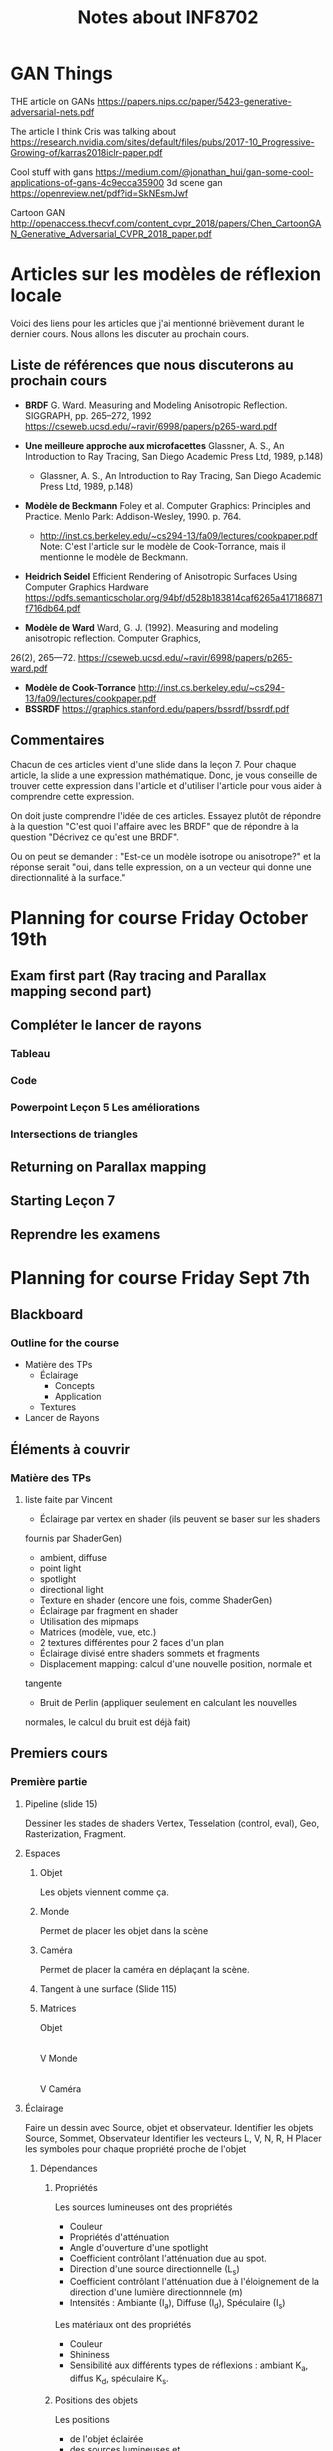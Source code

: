 #+TITLE: Notes about INF8702

* GAN Things 

THE article on GANs
https://papers.nips.cc/paper/5423-generative-adversarial-nets.pdf

The article I think Cris was talking about 
https://research.nvidia.com/sites/default/files/pubs/2017-10_Progressive-Growing-of/karras2018iclr-paper.pdf

Cool stuff with gans
https://medium.com/@jonathan_hui/gan-some-cool-applications-of-gans-4c9ecca35900
3d scene gan
https://openreview.net/pdf?id=SkNEsmJwf

Cartoon GAN
http://openaccess.thecvf.com/content_cvpr_2018/papers/Chen_CartoonGAN_Generative_Adversarial_CVPR_2018_paper.pdf

* Articles sur les modèles de réflexion locale

Voici des liens pour les articles que j'ai mentionné brièvement durant le
dernier cours.  Nous allons les discuter au prochain cours.

** Liste de références que nous discuterons au prochain cours
  - *BRDF* G. Ward. Measuring and Modeling Anisotropic Reflection. SIGGRAPH, pp.
    265–272, 1992  https://cseweb.ucsd.edu/~ravir/6998/papers/p265-ward.pdf

  - *Une meilleure approche aux microfacettes* Glassner, A. S., An Introduction
    to Ray Tracing, San Diego Academic Press Ltd, 1989, p.148)
    - Glassner, A. S., An Introduction to Ray Tracing, San Diego Academic Press Ltd, 1989, p.148) 
  - *Modèle de Beckmann* Foley et al. Computer Graphics: Principles and
    Practice. Menlo Park: Addison-Wesley, 1990. p. 764.
    - http://inst.cs.berkeley.edu/~cs294-13/fa09/lectures/cookpaper.pdf
      Note: C'est l'article sur le modèle de Cook-Torrance, mais il mentionne le
      modèle de Beckmann.
  - *Heidrich Seidel* Efficient Rendering of Anisotropic Surfaces Using Computer
    Graphics Hardware
    https://pdfs.semanticscholar.org/94bf/d528b183814caf6265a417186871f716db64.pdf
  - *Modèle de Ward* Ward, G. J. (1992). Measuring and modeling anisotropic
    reflection. Computer Graphics,26(2), 265—72. https://cseweb.ucsd.edu/~ravir/6998/papers/p265-ward.pdf
  - *Modèle de Cook-Torrance* http://inst.cs.berkeley.edu/~cs294-13/fa09/lectures/cookpaper.pdf
  - *BSSRDF* https://graphics.stanford.edu/papers/bssrdf/bssrdf.pdf
 
** Commentaires

Chacun de ces articles vient d'une slide dans la leçon 7.  Pour chaque article,
la slide a une expression mathématique.  Donc, je vous conseille de trouver
cette expression dans l'article et d'utiliser l'article pour vous aider à
comprendre cette expression.

On doit juste comprendre l'idée de ces articles.  Essayez plutôt de répondre à
la question "C'est quoi l'affaire avec les BRDF" que de répondre à la question
"Décrivez ce qu'est une BRDF".

Ou on peut se demander : "Est-ce un modèle isotrope ou anisotrope?" et la
réponse serait "oui, dans telle expression, on a un vecteur qui donne une
directionnalité à la surface."
* Planning for course Friday October 19th

** Exam first part (Ray tracing and Parallax mapping second part)
** Compléter le lancer de rayons
*** Tableau
*** Code
*** Powerpoint Leçon 5 Les améliorations
*** Intersections de triangles
** Returning on Parallax mapping
** Starting Leçon 7
** Reprendre les examens

* Planning for course Friday Sept 7th

** Blackboard

*** Outline for the course

- Matière des TPs
  - Éclairage
    - Concepts
    - Application
  - Textures
- Lancer de Rayons

*** 


** Éléments à couvrir

*** Matière des TPs 
**** liste faite par Vincent
  - Éclairage par vertex en shader (ils peuvent se baser sur les shaders
  fournis par   ShaderGen)
    - ambient, diffuse
    - point light
    - spotlight
    - directional light
  - Texture en shader (encore une fois, comme ShaderGen)
  - Éclairage par fragment en shader
  - Utilisation des mipmaps
  - Matrices (modèle, vue, etc.)
  - 2 textures différentes pour 2 faces d'un plan
  - Éclairage divisé entre shaders sommets et fragments
  - Displacement mapping: calcul d'une nouvelle position, normale et
  tangente
  - Bruit de Perlin (appliquer seulement en calculant les nouvelles
  normales, le calcul du bruit est déjà fait)

** Premiers cours
*** Première partie
**** Pipeline (slide 15)
:DIRECTIVE:
Dessiner les stades de shaders Vertex, Tesselation (control, eval), Geo,
Rasterization, Fragment.
:END:

**** Espaces
***** Objet
Les objets viennent comme ça.
***** Monde
Permet de placer les objet dans la scène
***** Caméra
Permet de placer la caméra en déplaçant la scène.
***** Tangent à une surface (Slide 115)
***** Matrices
Objet
   |
   |Matrice-de-modélisation
   |
   V
Monde
   |
   |Matrice de visualisation
   |
   V
Caméra
**** Éclairage
:DIRECTIVE:
Faire un dessin avec Source, objet et observateur.
Identifier les objets Source, Sommet, Observateur
Identifier les vecteurs L, V, N, R, H
Placer les symboles pour chaque propriété proche de l'objet
:END:
***** Dépendances
****** Propriétés

Les sources lumineuses ont des propriétés
- Couleur
- Propriétés d'atténuation
- Angle d'ouverture d'une spotlight
- Coefficient contrôlant l'atténuation due au spot.
- Direction d'une source directionnelle (L_s)
- Coefficient contrôlant l'atténuation due à l'éloignement de la direction d'une
  lumière directionnnele (m)
- Intensités : Ambiante (I_a), Diffuse (I_d), Spéculaire (I_s)

Les matériaux ont des propriétés
- Couleur
- Shininess
- Sensibilité aux différents types de réflexions : ambiant K_a, diffus K_d,
  spéculaire K_s.

****** Positions des objets

Les positions
- de l'objet éclairée 
- des sources lumineuses et
- de l'observateur.

***** Calculs
Le calcul d'éclairage pour l'éclairage plat, de Gouraud et de Phong utilise une
formule à trois termes.
****** Ambiant
Un terme que tout le monde a gratuitement

#+BEGIN_QUOTE
ambiant = 1
#+END_QUOTE
****** Diffus
Le terme qui varie selon combien la normale est parallèle à la direction de la
lumière.

#+BEGIN_QUOTE
diffus = (L . N)
#+END_QUOTE
****** Spéculaire
Le terme qui varie selon combien le rayon réfléchi est parallèle à la direction
de l'observateur.
 
#+BEGIN_QUOTE
spec = (R . V)
#+END_QUOTE

*NOTE* On peut remplacer R par H le half-vector
****** Sous-total
#+BEGIN_QUOTE
gl_FragColor = K_a I_a * 1 + K_d I_d (N . L) + K_s I_s (R . V)^shininess
#+END_QUOTE
****** Atténuation
On simule l'atténuation de la lumière selon la distance en multipliant par
#+BEGIN_QUOTE
att = k_0 + k_1 d + k_2 d^2 \\
=gl_FragColor= *= att * =gl_FragColor=
#+END_QUOTE

****** Source directionnelle
On ajoute une dépendance sur combien L_s est parallèle à L en multipliant par
#+BEGIN_QUOTE
(-L . L_s)^m
#+END_QUOTE
certains termes de la formule, normalement juste le terme diffus.
***** Éclairage plat vs Grouraut/Phong/Blinn

****** Plat
Une normale par primitive

****** Gouraud/Phong
Une normale par sommet

******* Gouraud

Calcul de couleur fait avec la normale du sommet dans le nuanceur du sommet

******* Phong

Calcul de couleur fait dans le nuanceur de fragments en utilisant les *normales interpolées*.

**** Textures
***** Coordonnées
****** Wrap, Clamp, Repeat
***** Crénelage
*Vocabulaire* Magnification, Minification, Texel
****** Dentelure
Pas assez de fragments
****** Pixélisation
Pas assez de texels
****** Moiré
Problèmes dues aux fréquences
***** Solutions au crénelage
****** Moyennage
****** Interpolation
****** Mipmapping

**** Textures avancées
***** Concept étendu de texture
Un tableau (généralement 2D) qu'on échantillonne en utilisant les coordonnées de
texture d'un sommet ou d'un fragment.
***** Différents mappages
****** Mappage de déplacement
****** Mappage de normales
****** Mappage d'éclairage
****** Mappage de parallaxe (pour plus tard)
***** Skybox
***** Textures procédurales et bruit de Perlin

**** Espace Tangent

*** Lancer de rayon
**** Idée du lancer de rayon
**** L'objet rayon
**** Calcul d'éclairage en lancer de rayon
**** Rayons secondaires
***** Ombre
***** Réflexions
***** Réfraction
**** Pseudocode récursif
**** GTD-IN Continuer à partir de SLIDE 15
     :PROPERTIES:
     :ID:       A81E7914-DC7D-49D7-9E31-5F4FC20F98A3
     :END:

* Questions suggested by Peter
:REF:
An email received when talking about subjects to discuss in class
:END:

1. What is a dot product and how it could be used in 3D graphics?
2. How do you calculate a normal to a triangle, given its vertices' positions?
3. Given depth value from a depth buffer (from 0 to 1), near and far frustum plane z, calculate linear view space z value (in world units).
4. How would you implement dynamic tessellation without hull and domain shaders? Be specific (hint: consider using compute shaders).
5. Consider a 256x256 texture applied to a quad with bilinear filtering and wrap sampler. What should be the texture coordinates in the top left vertex of the quad in order to avoid bleeding from the other side of the texture?
6. We have a texture that takes 60 Mb of video memory without mipmaps. Estimate, how much memory approximately will it take if it had a full mipmap chain. You can assume it has a very high resolution of power of two and is square.
7. You are working with an ancient graphics API that doesn't support 3D texture. How would you emulate one with a 2D texture? Provide with a code example.
8. You want to simulate a street light as a light source, so that its grille casts shadows. However, you want to avoid casting real-time shadow maps for it, as it is very expensive. How would you do it? (hint: use cube maps) Assume grille's geometry is static and all objects needed to be lit are outside of the lantern's grille.
* Notes about INF8702

** First lecture

*** Things to talk about

**** Precice hours as detailed in the course analysis
Benoit showed a detailed list of how much time the students should be spending
on what.

* Documents
** Articles

** Outline of the powerpoints

*** Lesson01
- Plan de cours et discussion des barèmes
- Commencer la matière
**** Plan de la séance
***** Plan global
   - Le rendu temps rèel
   - Bref historique du gpu
   - Importants développements récents du GPU
   - Pipeline OpenGL, autres librairies et systèmes
   - Introduction au GLSL

***** Annuaire précis

  - Architectures et technologies de rendu graphique.
  - Rendu graphique en temps réel.
  - Rendu d objets polygonaux : éliminaAon de parAes cachées, nuanceurs de sommets et de fragments, ombrage.
  - Rendu d'objets surfaciques.
  - UAlisaAon de textures : textures 2D sur objets 3D, textures 3D.
  - Courbes et surfaces paramétriques.
  - ÉvoluAon du modèle de réflexion locale : réflexion spéculaire et diffuse par modélisaAon physique.
  - Modèles d'illuminaAon globale : lancer de rayons, radiosité.
  - Rendu de volumes.
  - ModélisaAon arAsAque.
  - Réalité virtuelle.
 
***** Description détaillées de chaque point

**** Choses administratives
***** Manuels de références

***** Pondération

***** Description des TPs

***** Objectifs généraux

**** Leçon 1 pour vrai
***** Hardware stuff
****** Rendu en temps réel
- Définition
- Exemples
- Applications

****** Historique du GPU
 - Définitions
 - Exemples

****** Architecture du XBOX 360
 À discuter

****** Dévelopements récents importants

 - Chronologie d'openGL
 - Évolution du hardware
******* TODO Clarify slide 51
        :PROPERTIES:
        :ID:       50D7330D-C564-424A-A4EE-B05E84619380
        :END:
******* TODO Clarify understanding of GPU architecture
        :PROPERTIES:
        :ID:       057ADF41-2E37-402E-AB74-C910724B8527
        :END:

****** Saying stuff about a bunch of architectures

***** GLSL Shading Language
****** Definitions and concepts
- GLSL
- Nuanceur (shader)
****** Compilation et linking de nuanceurs
****** Des photos
****** Discussion du pipeline de nuanceurs
****** Survol d'un hello world

*** Lesson02
**** Review of last time + extras
  - OpenGL and other libraries (Direct3D)
  - Repeat of shader stages and the pipeline
  - Change of coordinates, the various coordinate spaces
**** Lesson 2 : Shaders
  - Brief history
  - Lighting models
    - Gouraud
    - Phong
  - Example Shader (code)
  - Quick word about geometry shaders : They exist




*** Lesson03

** Course Conceptual outline

** Calendar
[[http://share.polymtl.ca/alfresco/service/api/path/content;cm:content/workspace/SpacesStore/Company%2520Home/Sites/etudes-web/documentLibrary/calendrier/baccalaureat/calendrier_general.pdf?a=true&guest=true][Calendrier 2018-2019]]
** Plan for Peter
*** Hours

The course is from 12:45 to 16:45 on Fridays.

*** Dates

The first course is on August 31 st and I'll be giving that one, presenting the
course and getting started.

The dates for Peter's three courses are
- September 7th
- September 14th
- September 21th

*** Language Considerations

French is the preferred language but it is accepted for graduate courses that
the preseter speaks English.

As discussed over the phone, a good middle ground would be to speak French if
possible and speak English otherwise.

I thing the students would rather hear the presenter speak English clearly than
to see him searching for French words.

For vocabulary words, if you're in English mode but introduce a new word, if you
know the french word for it, please mention it.

Anyway, what they need to search for documentation is really the English words.
They should know the French ones though because the exam will be in French (it
could be in both but only if someone requests it).  So "nuanceurs" for shaders,
"crenelage" for aliasing ([[https://fr.wikipedia.org/wiki/Cr%C3%A9neau][crénaux in French]]).

So if you can name-drop the French word when possible, that's good, but you
won't be able to for all of them because I think some of them are made up by the
profs at Poly (like 'Cadriciel' for framework, get it 'cadre', frame).

Also, we use the English term for a lot of them anyway like "Parallax" and
"mipmaps" (I guess we could invent "mip-cartes").

*** Subject matter

**** Firest course (Phil)

Aside from presenting the adminstrative stuff, I will be going through some
history of OpenGL, GLSL and lighting techniques.

I will then cover 

- Administrative stuff: I'll give you a rundown of that when I make it for myself.
- Background info and history: Give some historical info about the hardware and
  end with some 'recent' developments.
  - Basics of rendering
  - Basics of GPUs
  - Recent developments
- GLSL shading language: Give a working knowledge of GLSL and the available
  shader types.
  - Compilation and linking (with bits of code)
  - The pipeline with emphasis on the various shader stages.
  - A Hello World shader
  - GLSL Syntax basics

**** Peter's courses

This is a rundown of the subject matter that is on the program for courses 2,3,4

This is for your information only and should not constrain you in what you will
be teaching.

***** Course 2
- Review of last time + extras
  - OpenGL and other libraries (Direct3D)
  - Repeat of shader stages and the pipeline
  - Change of coordinates, the various coordinate spaces
- Lesson 2 : Shaders
  - Brief history
  - Lighting models
    - Gouraud
    - Phong
  - Example Shader (code)
  - Quick word about geometry shaders : They exist

***** Course 3 Part 1 (texturing)

- Basic concepts
  - Texture coordinates
  - Clamping
  - Magnification, minification
- Aliasing (Crénelage)
  - Filtering
  - MipMaps
- Textures within shaders
  - Examples

***** Course 3 part 2 (Advanced texturing)

- Bump mapping (placage de relief)
- Displacement mapping
- Parallax 
- Procedural texturing
- Implementation in shaders
- Image based ligthing

***** Course 3 Articles

The students should at least look at them.  It's just to get them used to the
idea of looking at articles to see what's going on these days.

***** Course 4 Ray tracing basic concepts

- Pseudocode algorithm for recursive ray-tracing
- Maths of intersection

***** Course 5 Ray Tracing Part 2

- Quadri surfaces (math)
- Pros/cons
- Refinements
  - Quad-trees
  - Bounding boxes
  - Others
- Discussion of articles

*** Considerations about Peter's subject matter

The above was provided for your information.  As I had explained, I am but a
good student with teaching skills and a previous math degree.  I have no
real-world experience with what we will be teaching.

Therefore, I cannot give the students a feel for what happens in the real world.
I think it is more important for you to talk about what feels right to you.  As
long as I know what you talked about, I can make sure that our bases are covered
with regards to the official course requirements.

* Intra

** Banque de questions

*** Shaders et éclairage de base

- En physique, on voit que pour une source ponctuelle, le flux lumineux par
  unité de surface est inversement proportionnel au carré de la distance.
  Pourquoi le terme d'atténuation as-t-il un terme linéaire et un terme constant.

  RÉPONSE: Le modèle de Phong ne se veut pas être un modèle photoréaliste mais
  plutôt un modèle qui produit de bons résultats.  Les termes constants,
  linéraire et quadratique dans l'atténuation nous donnent des coefficients
  qu'on peut ajuster pour obtenir quelque chose de beau mais non nécéssairement
  photoréaliste.

  De plus, le modèle de Phong a une lacune: dans la vraie vie, la lumière
  réfléchie sur une surface éclaire la scène autour de cette surface.  En
  ajustant les coefficients dans le terme d'atténuation, on peut "cacher" cette lacune.

- Le terme ambiant dans le calcul d'éclairage compense pour quelle lacune du modèle de Phong?

  SOLUTION: Compenser pour le fait que les surfaces illuminées ne sont pas des
  sources de lumière dans le modèle de Blinn Phong.  Entre autres, ça fait en
  sorte que les zones ombragées ne soient pas noires.

- Le choix des niveaux de mipmap est fait en utilisant des dérivées de
  coodonnées de textures dans l'écran.  Donnez deux facteurs qui influencent ces dérivées.

  La distance à la caméra et l'angle de visionnement d'une primitive.  Les
  coordonnèes de textures elles mêmes aussi.

- À quoi sert le produit scalaire dans le terme diffus et spéculaires.  Y a-t-il
  des conditions sur les vecteurs pour permettre cette utilisation.
  
  Le produit scalaire sert à mesurer combien les vecteurs sont parallèles.

  Puisque (a,b) = |a||b| cos(theta), les vecteurs doivent être unitaires.
  Sinon, des vecteurs moins parallèles mais plus longs pourraient avoir un
  produit scalaire plus élevé qu'une paire de vecteurs plus parallèles mais
  moins longs.

- Donnez une utilisation de textures pour chaque étape du pipeline graphique

  - Nuanceur de sommets  Changer les normales, déplacer les sommets
  - Nuanceur de calcul   Input et output de calculs, sortie d'un lanceur de rayon
  - Nuanceur de fragments   Stoquer des couleurs, stoquer des normales, stoquer
    Environment maps ou light maps.
  - Nuanceur de géométrie  ?? 
  - Nuanceur de tessélation  ??

- À quoi sert le produit scalaire dans le terme diffus

- Écrire un algorithme de lancer de rayon récursif.  Pour simplifier, imaginons
  que certaines étapes sont déja faites.

  Nous avons une caméra placé à une position position_camera.  Nous avons aussi
  un quad placé dans l'espace qui représente l'écran.

  Avec cette mise en place, votre tâche est de donner une couleur aux points de
  ce quad.  Vous devez échantilloner la scène qui est un tableau de primitives.

  #+BEGIN_SRC c++
  enum TypeSurface = { TRANSPARENT, MIROIR, MAT };

  struct Objet {
       TypeSurface type_surface;
       vec4 couleur;
       // autres attributs
  } scene[NB_OBJETS];
  #+END_SRC

  et une fonction qui peut nous donner l'intersection entre un rayon et une
  primitive.

  #+BEGIN_SRC c++
  struct Intersection {
       float t;
       vec3 n;
       Objet objet_intersecté;
  }
  Intersection trouver_intersection(Rayon r, Objet obj);
  // la fonction nous indique qu'il n'y a pas d'intersection
  Rayon reflechir_rayon(Rayon r, Intersection inter);
  Rayon refracter_rayon(Rayon r, Intersection inter);
  #+END_SRC

  
  #+BEGIN_SRC c++
  struct Rayon {
       vec3 direction;
       vec3 origine;
  }
  #+END_SRC

  #+BEGIN_SRC c++
  vec4 lancer_rayon(Rayon r)
  #+END_SRC
  Finalement, nous avons des sources de lumières.
  struct SourceLum(Rayon r)

  SOLUTION
  
   
  #+BEGIN_SRC c++
  vec4 eclairage_blinn_phong()
  vec4 lancer_rayon(Rayon r){
      premier_inter = trouver_premiere_intersection(Rayon r);
      
      switch(premier_inter.Objet.type){
  case MIROIR:
      lancer_rayon(reflechir_rayon(r, premier_inter));
      break;
  case TRANSPARENT:
      lancer_rayon(refracter_rayon(r, premier_inter));
      break;
  case MAT:
      calculer_couleur(premier_inter);
      break;
}

 wl
       
  #+END_SRC

  Comment détailleriez-vous la structure Objet pour que les objets soient des
  plans?

  Supposons une droite donnée par deux points dans le plan.
  Soit p1 et p2 deux points du plan.  Comment peut-on savoir si ces deux points
  sont du même côté de la droite.

donner des lacunes de POM


** Version finale

[[file:Notes_intrainf8702.org]]

** Ancienne version
 #+OPTIONS: toc:nil
 Je la garde juste au cas

*** OpenGL, nuanceurs et éclairage

**** À quoi sert le produit scalaire dans le terme diffus et spéculaires dans le modèle de Blinn-Phong?  Y a-t-il des conditions sur les vecteurs pour permettre cette utilisation?

***** Solution                                                     :noexport:
  Le produit scalaire sert à mesurer combien les vecteurs sont parallèles.

  Puisque (a,b) = |a||b| cos(theta), les vecteurs doivent être unitaires.
  Sinon, des vecteurs moins parallèles mais plus longs pourraient avoir un
  produit scalaire plus élevé qu'une paire de vecteurs plus parallèles mais
  moins longs.

**** En physique, on voit que pour une source ponctuelle, le flux lumineux par unité de surface est inversement proportionnel au carré de la distance. Pourquoi le terme d'atténuation as-t-il un terme linéaire et un terme constant.
***** Solution                                                     :noexport:
 Le modèle de Phong ne se veut pas être un modèle photoréaliste mais
   plutôt un modèle qui produit de bons résultats.  Les termes constants,
   linéraire et quadratique dans l'atténuation nous donnent des coefficients
   qu'on peut ajuster pour obtenir quelque chose de beau mais non nécéssairement
   photoréaliste.

   De plus, le modèle de Phong a une lacune: dans la vraie vie, la lumière
   réfléchie sur une surface éclaire la scène autour de cette surface.  En
   ajustant les coefficients dans le terme d'atténuation, on peut "cacher" cette lacune.

 L'important pour moi est de noter que le modèle ne veut pas nécéssairement
 imiter la physique.
*** Textures

**** Donnez des utilisations de textures pour chaqun des nuanceurs suivants.  Donnez en six dont au moins une par nuanceur
  - Nuanceur de sommets
  - Nuanceur de calcul
  - Nuanceur de fragments
***** Solution                                                     :noexport:
  - Nuanceur de sommets  Changer les normales, déplacer les sommets
  - Nuanceur de calcul   Input et output de calculs, sortie d'un lanceur de rayon
  - Nuanceur de fragments   Stoquer des couleurs, stoquer des normales, stoquer
    Environment maps ou light maps.

**** Le choix des niveaux de mipmap est fait en utilisant des dérivées de coodonnées de textures dans l'écran.  Donnez deux facteurs qui influencent ces dérivées.
***** Solution                                                     :noexport:
  La distance à la caméra et l'angle de visionnement d'une primitive.  Les
  coordonnèes de textures elles mêmes aussi.

**** Mappage de parallaxe (en 2D)

 Nous considérons que les profondeurs sont entre 0 et 1 et que les déplacements
 sont vers l'intérieur d'une surface.

***** Décrivez le mappage de parallaxe avec un dessin.  Combien de textures utilisent-on?

 INSÉRER IMAGE DES SLIDES DE PETER OU IMAGE ÉQUIVALENTE

****** Solution                                                    :noexport:
 :TEMPS:
 10 min
 :END:

***** Donnez des calculs pour obtenir T_p en fonctino de T_0.  Considérons des niveaux 0, 0.2, 0.4, 0.6, 0.8, 1.0.

****** Solution                                                    :noexport:
 :TEMPS:
 30 min
 :END:

 Le mappage de parallaxe utilise deux textures, une qui contient des informations
 sur le relief de la surface, et une qui contient les couleurs de la surface.

 La technique consiste à imaginer un rayon allant de la caméra au fragment.  Au
 lieu d'échantillonner la texture de couleurs aux coordonnées de textures du
 fragment, on échantillone là ou le rayon intersecterait la surface si elle avait
 le relief donnée dans la carte de profondeur.

 Soit T_0 la coordonnée de texture du fragment.  Nous traçons une droite de
 l'obervateur au fragment, ensuite nous prolongeons cette droite.  

 On prolonge cette droite jusqu'à ce qu'elle intersecte le niveau 0.2.  Ceci nous
 donne des coordonnées de textures T_1.  Si la profondeur à T_1 est supérieure à
 0.2, on continue au prochain niveau.  On obtient ainsi T_n en dessous de la
 surface fictive et T_n-1 en haut de la surface fictive.

 Soit p(T) la profondeur aux coordonnées de textures T.  Nous traçons une droite
 entre les points (T_n, p(T_n)) et (T_n-1, p(T_n-1)).  Nous pouvons calculer le
 point d'intersection entre notre droite initiale et la droite que nous venons de
 définir.  Ceci nous donne un point (T_p, P(T_p)).

 On utilise le T_p de ce point pour échantilloner la texture de couleurs.  On met
 cette couleur au fragment.

 Calculs sur papier.

***** Donnez deux lacunes du mappage de parallaxe
*** Lancer de rayons

**** Comparez les méthodes de lancer de rayon et le pipeline de nuanceurs classique au niveau fonctionnement.
***** Solution                                                     :noexport:
 :TEMPS:
 10 min
 :END:
 Dans le mode classique, on part de la scène qu'on rasterise en fragments pour
 ensuite assigner une couleur à ceux-ci en faisant des calculs d'éclairage.

 Le lancer de rayon va dans l'ordre inverse, pour un pixel choisi, on
 échantillionne la scène pour trouver la couleur à mettre à ce pixel.

 Éléments:
 - Remarquer que ça va "dans l'ordre inverse".

**** expliquez la différence de performance (il y a des réflexions et réfractions).  parlez des deux méthodes.
***** Solution                                                     :noexport:
 :TEMPS:
 10 min
 :END:
 c'est du à la complexité.  il faut élaborer en expliquant la complexité de
 l'algorithme de lancer de rayon.  par exemple :

 #+begin_src text
 // remplir l'écran
 pour chaque pixel
     // trouver l'intersection la plus proche de l'origine du rayon
     pour chaque primitive
         
     si la surface est réfléchissante
          lancer un nouveau rayon !!!!!!!!!!!!!!!!!!!!!!!!!!!!!!!!!!!!!!
          retourner la couleur trouvée
    

     // calculer l'éclairage au point d'intersection trouvé
     pour chaque source de lumière 
          // déterminer si la source contribue ou pas (ombrage)
          pour chaque objet de la scène
               vérifier si le rayon a une intersection avec objet qui est plus
               proche que la source de lumière

          si pas ombragé additionner la contribution de la source selon le modèle
          d'éclairage choisi.
 #+end_src

 sans réflexions, on a quelque chose qui est o(nb_pixels * nb_primitives * nb_light_source.

 si on ajoute la réflexion, alors on a o(nb_pixels * nb_light_source *
 nb_primitives^m) où m est le nombre maximum de réflexions permises.

 dans le mode classique, avec juste une passe de rendu, les primitives ne sont
 rasterisées qu'une seule fois.  


**** Écrivez un algorithme de lancer de rayon récursif en pseudocode.
 On vous donne une mise en situation en langage c++.  Votre pseudocode doit être
 précis.  Le terme pseudocode signifie qu'aucune pénalité ne sera donnée pour des
 erreurs de syntaxe.
***** Mise en situation

 Structures:
   #+BEGIN_SRC c++
   enum TypeSurface = { TRANSPARENT, MIROIR, MAT };

   struct Primitive {
        TypeSurface type_surface;
        vec4 couleur;
        // autres attributs
   } scene[NB_OBJETS];

   // Représente une droite donnée par r(t) = origine + t * direction
   struct Rayon {
        vec3 direction;
        vec3 origine;
   }

   // Contient les données de l'intersection avec un objet
   struct Intersection {
        float t; // le t dans r(t)
        vec3 n;  // la normale de la primitive au point d'intersection
        Primitive &objet_intersecté;
   }

   // Sources lumineuses
   struct SourceLum {
        // les détails ne sont pas utiles ici.
   } sources_lum[nb_sources_lum];
   #+END_SRC

 Fonctions:

   #+BEGIN_SRC c++
   // La fonction indique que le rayon r n'intersecte pas la primitive en retournant une intersection avec un t = -1.  Des "t" n
   Intersection trouver_intersection(Rayon r, Objet obj);
   // Étand donné un rayon incident et un point d'intersection, la fonction retourne un rayon réfléchi.
   Rayon reflechir_rayon(Rayon r, Intersection inter);
   // Étand donné un rayon incident et un point d'intersection, la fonction retourne un rayon réfracté.
   Rayon refracter_rayon(Rayon r, Intersection inter);
   // Calcule la contribution d'une source lumineuse selon le modèle de Phong
   vec4 contribution_phong(SourceLum src, Intersection inter);
   #+END_SRC

***** Question

 Donnez en pseudocode une implantation (implementation) de la fonction
 #+BEGIN_SRC c++
 vec4 lancer_rayon_recursif(Rayon r){
     ...
 }
 #+END_SRC

 Vous devez prendre en compte les ombrages, réflexions et réfractions.

 Conseil:  Créez des fonctions courtes avec des noms significatifs.  Si vous ne
 vous rendez pas à l'implantation de ces fonctions, le nom pourra valoir des
 points.
***** Solution                                                     :noexport:
 :TEMPS:
 30 min
 :END:
   #+BEGIN_SRC c++
     vec4 lancer_rayon_recursif(Rayon r){
         Intersection premier_inter = trouver_premiere_intersection(r);

         if(premier_inter.t <= 0)
              return bg_color;

         switch(premier_inter.primitive.type_surface){
         case MIROIR:
           return lancer_rayon_recursif(reflechir_rayon(r, premier_inter));
         case TRANSPARENT:
           return lancer_rayon_recursif(refracter_rayon(r, premier_inter));
         case MAT:
           return couleur_phong_avec_ombrages(premier_inter);
         }
     }

     vec4 couleur_phong_avec_ombrages(premier_inter){
       vec4 couleur;
       for(src : sources_lum){
         bool ombrage = determiner_ombre(premier_inter, src);
         couleur += terme ambiant de src;
         if(!ombrage){
           couleur += termes diffus et spéculaires;
         }
       }
       return couleur;
     }

     Intersection trouver_premier_intersection(Rayon r){
       // Trouver l'intersection qui a le plus petit t positif
       Intersection premier_inter;
       premier_inter.t = MAX_FLOAT;
       bool intersection_trouvee = false;

       for(primitive : scene){
         Intersection inter = trouver_intersection(r, primitive);
         if(inter.t <= 0){
           // Pas d'intersection ou intersection derrière l'origine du rayon
           continue;
         }

         if(inter.t < t){
           premier_inter = inter;
           intersection_trouvee = true;
         }
       }

       if(!intersection_trouvee){
         premier_inter.t = -1;
       }
     }

   #+END_SRC
* Dernier cours

** Intro to neural networks

*** Voir les videos de 3blue1brown

https://www.youtube.com/watch?v=Ilg3gGewQ5U

*** Approximer n'importe quelle fonction

http://neuralnetworksanddeeplearning.com/chap4.html

** GANs

*** Image
https://cdn-images-1.medium.com/max/2000/0*0KQk5Mgi93zax4Hl.png

*** Article

https://research.nvidia.com/sites/default/files/pubs/2017-10_Progressive-Growing-of/karras2018iclr-paper.pdf

*** Ressources d'apprentissage

https://towardsdatascience.com/generative-adversarial-networks-gans-a-beginners-guide-5b38eceece24

https://towardsdatascience.com/generative-adversarial-networks-explained-34472718707a

https://medium.com/@jonathan_hui/gan-whats-generative-adversarial-networks-and-its-application-f39ed278ef09

https://medium.com/@jonathan_hui/gan-why-it-is-so-hard-to-train-generative-advisory-networks-819a86b3750b

https://medium.freecodecamp.org/an-intuitive-introduction-to-generative-adversarial-networks-gans-7a2264a81394

https://www.analyticsvidhya.com/blog/2017/06/introductory-generative-adversarial-networks-gans/​

** Differentiable ray-tracing

*** Heaviside step function
https://en.wikipedia.org/wiki/Heaviside_step_function
https://en.wikipedia.org/wiki/Dirac_delta_function

*** Article
https://people.csail.mit.edu/tzumao/diffrt/diffrt.pdf
